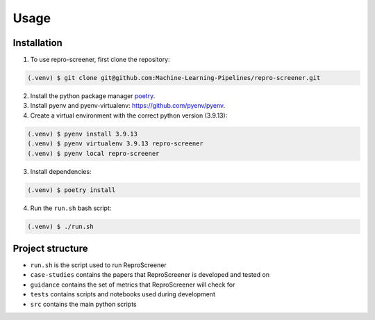 Usage
=====

Installation
------------

1. To use repro-screener, first clone the repository:

.. code-block:: console

    (.venv) $ git clone git@github.com:Machine-Learning-Pipelines/repro-screener.git

2. Install the python package manager `poetry <https://python-poetry.org/docs/#installing-with-the-official-installer>`_.

3. Install pyenv and pyenv-virtualenv: `<https://github.com/pyenv/pyenv>`_.

4. Create a virtual environment with the correct python version (3.9.13):

.. code-block:: console

    (.venv) $ pyenv install 3.9.13
    (.venv) $ pyenv virtualenv 3.9.13 repro-screener
    (.venv) $ pyenv local repro-screener

3. Install dependencies:

.. code-block:: console

    (.venv) $ poetry install

4. Run the ``run.sh`` bash script:

.. code-block:: console
    
    (.venv) $ ./run.sh

Project structure
-----------------

- ``run.sh`` is the script used to run ReproScreener
- ``case-studies`` contains the papers that ReproScreener is developed and tested on
- ``guidance`` contains the set of metrics that ReproScreener will check for 
- ``tests`` contains scripts and notebooks used during development
- ``src`` contains the main python scripts